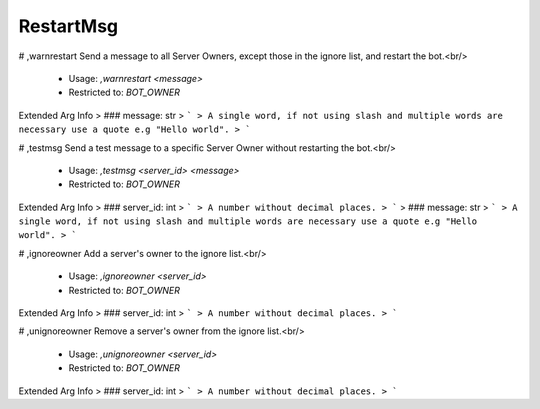 RestartMsg
==========

# ,warnrestart
Send a message to all Server Owners, except those in the ignore list, and restart the bot.<br/>
 - Usage: `,warnrestart <message>`
 - Restricted to: `BOT_OWNER`
Extended Arg Info
> ### message: str
> ```
> A single word, if not using slash and multiple words are necessary use a quote e.g "Hello world".
> ```


# ,testmsg
Send a test message to a specific Server Owner without restarting the bot.<br/>
 - Usage: `,testmsg <server_id> <message>`
 - Restricted to: `BOT_OWNER`
Extended Arg Info
> ### server_id: int
> ```
> A number without decimal places.
> ```
> ### message: str
> ```
> A single word, if not using slash and multiple words are necessary use a quote e.g "Hello world".
> ```


# ,ignoreowner
Add a server's owner to the ignore list.<br/>
 - Usage: `,ignoreowner <server_id>`
 - Restricted to: `BOT_OWNER`
Extended Arg Info
> ### server_id: int
> ```
> A number without decimal places.
> ```


# ,unignoreowner
Remove a server's owner from the ignore list.<br/>
 - Usage: `,unignoreowner <server_id>`
 - Restricted to: `BOT_OWNER`
Extended Arg Info
> ### server_id: int
> ```
> A number without decimal places.
> ```


